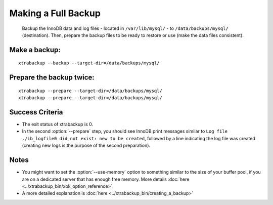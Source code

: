 ======================
 Making a Full Backup
======================

   Backup the InnoDB data and log files - located in ``/var/lib/mysql/`` - to ``/data/backups/mysql/`` (destination). Then, prepare the backup files to be ready to restore or use (make the data files consistent).

Make a backup:
==============
::

  xtrabackup --backup --target-dir=/data/backups/mysql/

Prepare the backup twice:
=========================
::

  xtrabackup --prepare --target-dir=/data/backups/mysql/
  xtrabackup --prepare --target-dir=/data/backups/mysql/

Success Criteria
=================

*  The exit status of xtrabackup is 0.

*  In the second :option:`--prepare` step, you should see InnoDB print messages similar to ``Log file ./ib_logfile0 did not exist: new to be created``, followed by a line indicating the log file was created (creating new logs is the purpose of the second preparation).

Notes
=====

*  You might want to set the :option:`--use-memory` option to something similar to the size of your buffer pool, if you are on a dedicated server that has enough free memory. More details  :doc:`here <../xtrabackup_bin/xbk_option_reference>`.

* A more detailed explanation is :doc:`here <../xtrabackup_bin/creating_a_backup>`
